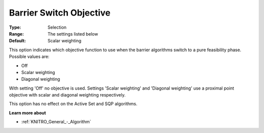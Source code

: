 .. _KNITRO_IP_-_Barrier_Switch_Objective:


Barrier Switch Objective
========================



:Type:	Selection	
:Range:	The settings listed below	
:Default:	Scalar weighting	



This option indicates which objective function to use when the barrier algorithms switch to a pure feasibility phase. Possible values are:



*	Off
*	Scalar weighting
*	Diagonal weighting




With setting 'Off' no objective is used. Settings 'Scalar weighting' and 'Diagonal weighting' use a proximal point objective with scalar and diagonal weighting respectively.





This option has no effect on the Active Set and SQP algorithms.





**Learn more about** 

*	:ref:`KNITRO_General_-_Algorithm` 
